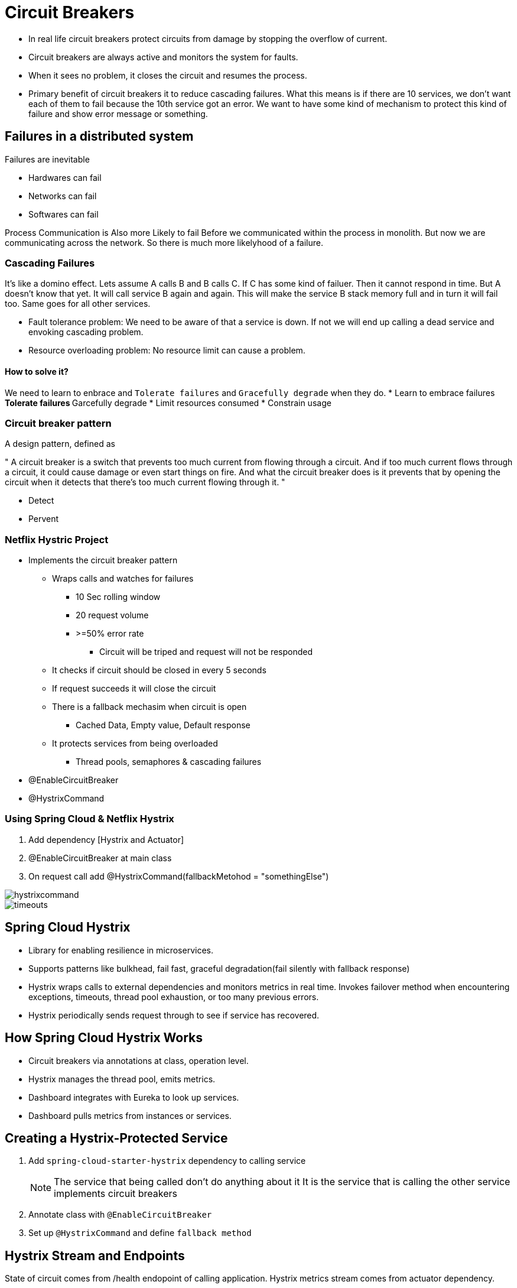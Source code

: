 = Circuit Breakers

* In real life circuit breakers protect circuits from damage by stopping
the overflow of current.
* Circuit breakers are always active and monitors the system for faults.
* When it sees no problem, it closes the circuit and resumes the process.
* Primary benefit of circuit breakers it to reduce cascading failures.
What this means is if there are 10 services, we don't want each of them to fail
because the 10th service got an error. We want to have some kind of mechanism
to protect this kind of failure and show error message or something.


== Failures in a distributed system
Failures are inevitable

* Hardwares can fail
* Networks can fail
* Softwares can fail

Process Communication is Also more Likely to fail
Before we communicated within the process in monolith.
But now we are communicating across the network.
So there is much more likelyhood of a failure.

=== Cascading Failures
It's like a domino effect.
Lets assume A calls B and B calls C.
If C has some kind of failuer. Then it cannot respond in time.
But A doesn't know that yet. It will call service B again and again.
This will make the service B stack memory full and in turn it will fail too.
Same goes for all other services.

* Fault tolerance problem: We need to be aware of that a service is down.
If not we will end up calling a dead service and envoking cascading problem.
* Resource overloading problem: No resource limit can cause a problem.

==== How to solve it?
We need to learn to enbrace and `Tolerate failures` and `Gracefully degrade`
when they do.
* Learn to embrace failures
** Tolerate failures
** Garcefully degrade
* Limit resources consumed
* Constrain usage

=== Circuit breaker pattern
A design pattern, defined as

"
A circuit breaker is a switch that prevents too much current from flowing through a circuit. And if too much current flows through a circuit, it could cause damage or even start things on fire. And what the circuit breaker does is it prevents that by opening the circuit when it detects that there's too much current flowing through it.
"

* Detect
* Pervent

=== Netflix Hystric Project
* Implements the circuit breaker pattern
** Wraps calls and watches for failures
*** 10 Sec rolling window
*** 20 request volume
*** >=50% error rate
**** Circuit will be triped and request will not be responded
** It checks if circuit should be closed in every 5 seconds
** If request succeeds it will close the circuit
** There is a fallback mechasim when circuit is open
*** Cached Data, Empty value, Default response
** It protects services from being overloaded
*** Thread pools, semaphores & cascading failures
* @EnableCircuitBreaker
* @HystrixCommand

=== Using Spring Cloud & Netflix Hystrix
. Add dependency [Hystrix and Actuator]
. @EnableCircuitBreaker at main class
. On request call add @HystrixCommand(fallbackMetohod = "somethingElse")

image::hystrixcommand.png[]

image::timeouts.png[]

== Spring Cloud Hystrix
* Library for enabling resilience in microservices.
* Supports patterns like bulkhead, fail fast, graceful degradation(fail silently with fallback response)
* Hystrix wraps calls to external dependencies and monitors metrics in real time.
Invokes failover method when encountering exceptions, timeouts, thread pool exhaustion, or too many previous errors.
* Hystrix periodically sends request through to see if service has recovered.

== How Spring Cloud Hystrix Works
* Circuit breakers via annotations at class, operation level.
* Hystrix manages the thread pool, emits metrics.
* Dashboard integrates with Eureka to look up services.
* Dashboard pulls metrics from instances or services.

== Creating a Hystrix-Protected Service
. Add `spring-cloud-starter-hystrix` dependency to calling service
[NOTE]
The service that being called don't do anything about it
It is the service that is calling the other service implements
circuit breakers
+
. Annotate class with `@EnableCircuitBreaker`
. Set up `@HystrixCommand` and define `fallback method`

== Hystrix Stream and Endpoints
State of circuit comes from /health endopoint of calling application.
Hystrix metrics stream comes from actuator dependency.

* Circuit status(Open or close) - `http://[host]:[port]/health`
* Metrics stream(All the calls) - `http://[host]:[posrt]/hystrix.stream`

== Demo 1: Adding Hystrix and Circuit Breaker Pattern

In this demo, we'll build a simple weather service that returns a random weather condition, and then we'll use that in another app called the weather app that consumes that service. And in the weather app we'll protect our call to the weather service with Hystrix and implement a fallback for when the weather service is down or not responding.
[NOTE]
@HystrixCommand can only be used in @Component or in @Service class.

. Go to spring boot initilizer and make a hystrix enabled project.
* *Dependencies*
* Spring Web
* Spring Hystrix
* Spring Boot Actuator
* Spring Cloud Discovery Client
. Introduce Circuit Breaker to code
* Add to main class `@EnableHystrix`
* Add `@HystrixCommand(fallbackMethod = "fallbackMethod")` with your `@RequestMappings`
. Add `fallbackMethod` method in the same file with default response

Now shut down one of the servies and see if the fallback response works.
Example Project: weather-app, weather-service, discovery-server

== Hystrix Dashboard
The dashboard itself is another server with hystrix dashboard dependency

image::dashboard-hystrix.png[]

=== How to read Hystrix Dashboard
image::expaining-dashboard-hystrix.png[]

image::hystrix-dashboard-number.png[]
*


image::hystrix-dashboard.png[]


=== Counters

* Circuit: Closed = Good
* Circuit: Opened = Bad

* Success: Successful request
* Short-Circuted: Did let pass through request
* Bad-Request: Errors due to exceptions
* Timeouts: Attempted but response was not received
* Rejected: No more resources to serve the request so rejected
* Failures:  Failed to execute because they throw an exception

* Green: Success Calls
* Blue: Rejected Calls
* Orange: Thread timeouts
* Purple: Thread pool rejections
* Red: Failuers or exceptions
* Gray: Error Percentage



=== How failurs look like

image::how-failurs-looks-like.png[]

== Demo 2: Monitoring Fault Tollarance Using Hystrix Dashboard
. Create a Hystrix dashboard server
* *Dependencies*
** Spring Web
** Spring Hystrix Dashboard
** Spring Boot Actuator
** Spring Cloud Discovery Client
. Annotate main class with `@EnableHystrixDashboard`
. Go to `http://[host]:[port]/hystrix` (eg. http://localhost:8787/hystrix/)
. See if you can see the dashboard.
. Now we need to load the services
. Go to hystrix enabled service and add `management.endpoints.web.exposure.include=*` to
expose the `/actuator/health` and `/actuator/hystrix.stream` endpoints.
. Add `/actuator/hystrix.stream` to the dashboard to see the data

[NOTE]
Hit the actual endpoint of service to generate some data for hystrix. Otherwise the hystrix
dashboard will have no data to show.


== Add Turbine to Hystrix
What happens if we have multiple servers or instances for services?

* Combine metrcis from multiple service instances
* Integrates with Eureka to pull instance info
* Turbine Stream uses messaging to aggregat service metrics
Basically for different services we need to add this.

=== Using Turbine Stream
* *Server-Side*
* It is a standalone spring boot app
* add spring-cloud-starter-turbine stream
* add spring-cloud-starter-stream* (*RabbitMQ or Kafka)
* *Client-Side*
* Add spring-cloud-starter-hystrix-stream
* Add spring-cloud-starter-stream-* (*RabbitMq or Kafka)
* *Dashboard*
* Point to http://host:port of turbine app

== Demo 3: Aggregating Hystrix Metrics with Turbin
Each hystrix enabled service opens an endpoint.
To add all these hystrix server and see them into a dashboard is
a painful process.
So we use Netflix Turbine to do it.



. Create a new project with only `turbine` dependency
. Add `@EnableTurbine` to the main class
. Add some properties into the `application.properties` file
+
.application.properties
[source, properties]
spring.application.name=turbine-aggregator
server.port=3000
eureka.client.serviceUrl.defaultZone=http://localhost:8761/eureka
turbine.app-config=weather-app, weather-service
turbine.cluster-name-expression='default'
management.endpoints.web.exposure.include=*
+
image::hystrix-tubine-configs.png[]

* `turbine.app-config` takes a list of service names that you want to see in your dashboard
+
. Send some requests to the services to generate some data for turbine.
. Go to `http://localhost:3000/turbine.stream` to check the data.
. Add the above url to hystrix dashboard to see all service data.

[NOTE]
Make sure your services have `@EnableHystrix`. Make sure your services have actuator and `management.endpoints.web.exposure.include=*`
in properties files. Make sure you have `@EnabledTurbine` in your turbine server main class. Make sure you have
refreshed your servers to generate some data for turbine.

== Demo 4: Turbine Stream [with Rabbit MQ or Kafka]
. Update Hystrix Dashboard with Turbine Dependency
. Set applicatoin properties
. Start up Dashboard and use Turbine endpoint
. Create new project from Spring Intializer
. Add Turbine Stream and RabbitMQ dependencies
. Add Hystrix Stream and RabbitMQ dependency to client application
. Start all proejct to hit turbine stream endpoint from dashboard

== Advanced Hystrix Configuration
* HystrixProperty settings
* Set command properties (Timeouts, Fallouts, Threshhold)
* Set thread poop properties
* Use annotations or property files




